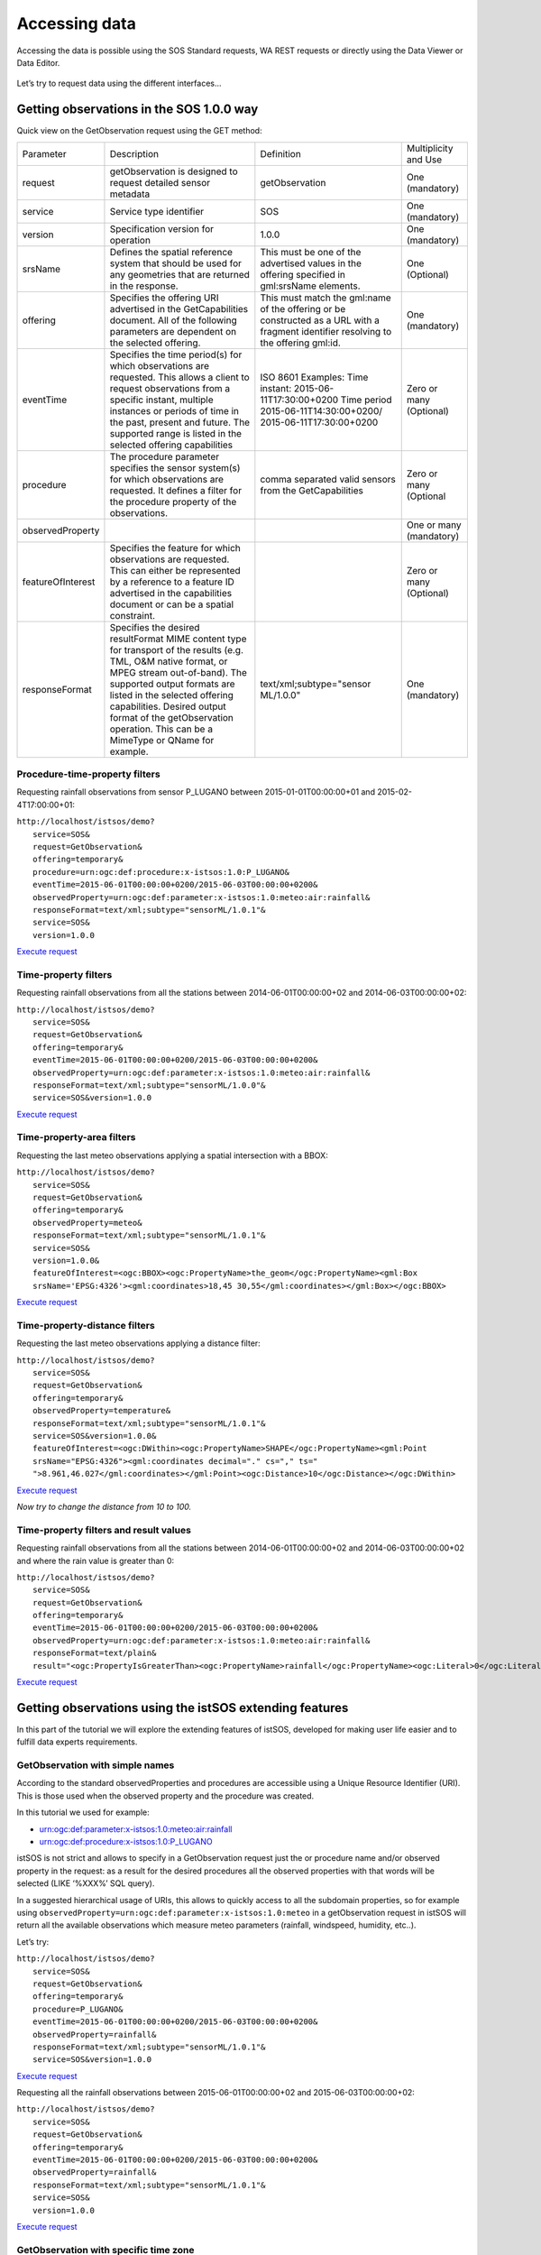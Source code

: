 .. _ws_dataaccess:

===============
Accessing data
===============

Accessing the data is possible using the SOS Standard requests, WA REST
requests or directly using the Data Viewer or Data Editor.

.. figure::  images/data_access.png

Let’s try to request data using the different interfaces...

Getting observations in the SOS 1.0.0 way
-----------------------------------------

Quick view on the GetObservation request using the GET method:

==================  ==========================  ==========================  ==========================
Parameter           Description                 Definition                  Multiplicity and Use

request             getObservation is designed  getObservation              One (mandatory)
                    to request detailed sensor
                    metadata

service             Service type identifier     SOS                         One (mandatory)

version             Specification version for   1.0.0                       One (mandatory)
                    operation

srsName             Defines the spatial         This must be one of the     One (Optional)
                    reference system that       advertised values in the
                    should be used for any      offering specified in
                    geometries that are         gml:srsName elements.
                    returned in the
                    response.

offering            Specifies the offering      This must match the         One (mandatory)
                    URI advertised in the       gml:name of the offering
                    GetCapabilities document.   or be constructed as a
                    All of the following        URL with a fragment
                    parameters are dependent    identifier resolving to
                    on the selected offering.   the offering gml:id.

eventTime           Specifies the time          ISO 8601                    Zero or many
                    period(s) for which         Examples:                   (Optional)
                    observations are            Time instant:
                    requested. This allows      2015-06-11T17:30:00+0200
                    a client to request         Time period
                    observations from a         2015-06-11T14:30:00+0200/
                    specific instant,           2015-06-11T17:30:00+0200
                    multiple instances
                    or periods of time in
                    the past, present and
                    future. The supported
                    range is listed in
                    the selected offering
                    capabilities

procedure           The procedure parameter     comma separated valid       Zero or many
                    specifies the sensor        sensors from the            (Optional
                    system(s) for which         GetCapabilities
                    observations are
                    requested. It defines
                    a filter for the
                    procedure property
                    of the observations.

observedProperty                                                            One or many
                                                                            (mandatory)

featureOfInterest   Specifies the feature                                   Zero or many
                    for which observations                                  (Optional)
                    are requested. This
                    can either be
                    represented by a
                    reference to a feature
                    ID advertised in the
                    capabilities document
                    or can be a spatial
                    constraint.

responseFormat      Specifies the desired       text/xml;subtype="sensor    One (mandatory)
                    resultFormat MIME           ML/1.0.0"
                    content type for
                    transport of the
                    results (e.g. TML,
                    O&M native format,
                    or MPEG stream
                    out-of-band).
                    The supported
                    output formats are
                    listed in the selected
                    offering capabilities.
                    Desired output format
                    of the getObservation
                    operation. This can
                    be a MimeType or
                    QName for example.

==================  ==========================  ==========================  ==========================

Procedure-time-property filters
^^^^^^^^^^^^^^^^^^^^^^^^^^^^^^^

Requesting rainfall observations from sensor P_LUGANO between
2015-01-01T00:00:00+01 and 2015-02-4T17:00:00+01:

| ``http://localhost/istsos/demo?``
|       ``service=SOS&``
|       ``request=GetObservation&``
|       ``offering=temporary&``
|       ``procedure=urn:ogc:def:procedure:x-istsos:1.0:P_LUGANO&``
|       ``eventTime=2015-06-01T00:00:00+0200/2015-06-03T00:00:00+0200&``
|       ``observedProperty=urn:ogc:def:parameter:x-istsos:1.0:meteo:air:rainfall&``
|       ``responseFormat=text/xml;subtype="sensorML/1.0.1"&``
|       ``service=SOS&``
|       ``version=1.0.0``

`Execute request <http://localhost/istsos/demo?service=SOS&request=GetObservation&offering=temporary&procedure=urn:ogc:def:procedure:x-istsos:1.0:P_LUGANO&eventTime=2015-06-01T00:00:00+0200/2015-06-03T00:00:00+0200&observedProperty=urn:ogc:def:parameter:x-istsos:1.0:meteo:air:rainfall&responseFormat=text/xml;subtype="sensorML/1.0.1"&service=SOS&version=1.0.0>`_

Time-property filters
^^^^^^^^^^^^^^^^^^^^^

Requesting rainfall observations from all the stations between
2014-06-01T00:00:00+02 and 2014-06-03T00:00:00+02:

| ``http://localhost/istsos/demo?``
|       ``service=SOS&``
|       ``request=GetObservation&``
|       ``offering=temporary&``
|       ``eventTime=2015-06-01T00:00:00+0200/2015-06-03T00:00:00+0200&``
|       ``observedProperty=urn:ogc:def:parameter:x-istsos:1.0:meteo:air:rainfall&``
|       ``responseFormat=text/xml;subtype="sensorML/1.0.0"&``
|       ``service=SOS&version=1.0.0``

`Execute request <http://localhost/istsos/demo?service=SOS&request=GetObservation&offering=temporary&eventTime=2015-06-01T00:00:00+0200/2015-06-03T00:00:00+0200&observedProperty=urn:ogc:def:parameter:x-istsos:1.0:meteo:air:rainfall&responseFormat=text/xml;subtype="sensorML/1.0.0"&service=SOS&version=1.0.0>`_

Time-property-area filters
^^^^^^^^^^^^^^^^^^^^^^^^^^

Requesting the last meteo observations applying a spatial intersection
with a BBOX:

| ``http://localhost/istsos/demo?``
|     ``service=SOS&``
|     ``request=GetObservation&``
|     ``offering=temporary&``
|     ``observedProperty=meteo&``
|     ``responseFormat=text/xml;subtype="sensorML/1.0.1"&``
|     ``service=SOS&``
|     ``version=1.0.0&``
|     ``featureOfInterest=<ogc:BBOX><ogc:PropertyName>the_geom</ogc:PropertyName><gml:Box srsName='EPSG:4326'><gml:coordinates>18,45 30,55</gml:coordinates></gml:Box></ogc:BBOX>``

`Execute request <http://localhost/istsos/demo?service=SOS&request=GetObservation&offering=temporary&observedProperty=meteo&responseFormat=text/xml;subtype=%E2%80%9DsensorML/1.0.1%E2%80%9D&service=SOS&version=1.0.0&featureOfInterest=%3Cogc:BBOX%3E%3Cogc:PropertyName%3Ethe_geom%3C/ogc:PropertyName%3E%3Cgml:Box%20srsName=%27EPSG:4326%27%3E%3Cgml:coordinates%3E18,45%2030,55%3C/gml:coordinates%3E%3C/gml:Box%3E%3C/ogc:BBOX%3E>`_

Time-property-distance filters
^^^^^^^^^^^^^^^^^^^^^^^^^^^^^^

Requesting the last meteo observations applying a distance filter:

| ``http://localhost/istsos/demo?``
|     ``service=SOS&``
|     ``request=GetObservation&``
|     ``offering=temporary&``
|     ``observedProperty=temperature&``
|     ``responseFormat=text/xml;subtype="sensorML/1.0.1"&``
|     ``service=SOS&version=1.0.0&``
|     ``featureOfInterest=<ogc:DWithin><ogc:PropertyName>SHAPE</ogc:PropertyName><gml:Point srsName="EPSG:4326"><gml:coordinates decimal="." cs="," ts=" ">8.961,46.027</gml:coordinates></gml:Point><ogc:Distance>10</ogc:Distance></ogc:DWithin>``

`Execute request <http://localhost/istsos/demo?service=SOS&request=GetObservation&offering=temporary&observedProperty=temperature&responseFormat=text/xml;subtype=%E2%80%9DsensorML/1.0.1%E2%80%9D&service=SOS&version=1.0.0&featureOfInterest=%3Cogc:DWithin%3E%3Cogc:PropertyName%3ESHAPE%3C/ogc:PropertyName%3E%3Cgml:Point%20srsName=%22EPSG:4326%22%3E%3Cgml:coordinates%20decimal=%22.%22%20cs=%22,%22%20ts=%22%20%22%3E8.961,46.027%3C/gml:coordinates%3E%3C/gml:Point%3E%3Cogc:Distance%3E10%3C/ogc:Distance%3E%3C/ogc:DWithin%3E>`_

*Now try to change the distance from 10 to 100.*

Time-property filters and result values
^^^^^^^^^^^^^^^^^^^^^^^^^^^^^^^^^^^^^^^

Requesting rainfall observations from all the stations between
2014-06-01T00:00:00+02 and  2014-06-03T00:00:00+02 and where the rain value
is greater than 0:

| ``http://localhost/istsos/demo?``
|     ``service=SOS&``
|     ``request=GetObservation&``
|     ``offering=temporary&``
|     ``eventTime=2015-06-01T00:00:00+0200/2015-06-03T00:00:00+0200&``
|     ``observedProperty=urn:ogc:def:parameter:x-istsos:1.0:meteo:air:rainfall&``
|     ``responseFormat=text/plain&``
|     ``result="<ogc:PropertyIsGreaterThan><ogc:PropertyName>rainfall</ogc:PropertyName><ogc:Literal>0</ogc:Literal></ogc:PropertyIsGreaterThan>"``

`Execute request <http://localhost/istsos/demo?service=SOS&version=1.0.0&request=GetObservation&offering=temporary&eventTime=2015-06-01T00:00:00+0200/2015-06-03T00:00:00+0200&observedProperty=urn:ogc:def:parameter:x-istsos:1.0:meteo:air:rainfall&responseFormat=text/plain&result=%22%3Cogc:PropertyIsGreaterThan%3E%3Cogc:PropertyName%3Erainfall%3C/ogc:PropertyName%3E%3Cogc:Literal%3E0%3C/ogc:Literal%3E%3C/ogc:PropertyIsGreaterThan%3E%22>`_

Getting observations using the istSOS extending features
--------------------------------------------------------

In this part of the tutorial we will explore the extending features of istSOS,
developed for making user life easier and to fulfill data experts requirements.

GetObservation with simple names
^^^^^^^^^^^^^^^^^^^^^^^^^^^^^^^^

According to the standard observedProperties and procedures are accessible
using a Unique Resource Identifier (URI). This is those used when the
observed property and the procedure was created.

In this tutorial we used for example:

- urn:ogc:def:parameter:x-istsos:1.0:meteo:air:rainfall
- urn:ogc:def:procedure:x-istsos:1.0:P_LUGANO

istSOS is not strict and allows to specify in a GetObservation request just
the or procedure name and/or observed property in the request: as a result
for the desired procedures all the observed properties with that words will
be selected (LIKE ‘%XXX%’ SQL query).

In a suggested hierarchical usage of URIs, this allows to quickly access to
all the subdomain properties, so for example using
``observedProperty=urn:ogc:def:parameter:x-istsos:1.0:meteo`` in a getObservation
request in istSOS will return all the available observations which measure
meteo parameters (rainfall, windspeed, humidity, etc..).

Let’s try:

| ``http://localhost/istsos/demo?``
|     ``service=SOS&``
|     ``request=GetObservation&``
|     ``offering=temporary&``
|     ``procedure=P_LUGANO&``
|     ``eventTime=2015-06-01T00:00:00+0200/2015-06-03T00:00:00+0200&``
|     ``observedProperty=rainfall&``
|     ``responseFormat=text/xml;subtype="sensorML/1.0.1"&``
|     ``service=SOS&version=1.0.0``

`Execute request <http://localhost/istsos/demo?service=SOS&request=GetObservation&offering=temporary&procedure=P_LUGANO&eventTime=2015-06-01T00:00:00+0200/2015-06-03T00:00:00+0200&observedProperty=rainfall&responseFormat=text/xml;subtype="sensorML/1.0.1"&service=SOS&version=1.0.0>`_

Requesting all the rainfall observations between 2015-06-01T00:00:00+02 and
2015-06-03T00:00:00+02:

| ``http://localhost/istsos/demo?``
|     ``service=SOS&``
|     ``request=GetObservation&``
|     ``offering=temporary&``
|     ``eventTime=2015-06-01T00:00:00+0200/2015-06-03T00:00:00+0200&``
|     ``observedProperty=rainfall&``
|     ``responseFormat=text/xml;subtype="sensorML/1.0.1"&``
|     ``service=SOS&``
|     ``version=1.0.0``

`Execute request <http://localhost/istsos/demo?service=SOS&request=GetObservation&offering=temporary&eventTime=2015-06-01T00:00:00+0200/2015-06-03T00:00:00+0200&observedProperty=rainfall&responseFormat=text/xml;subtype=%E2%80%9DsensorML/1.0.0%E2%80%9D&service=SOS&version=1.0.0>`_

GetObservation with specific time zone
^^^^^^^^^^^^^^^^^^^^^^^^^^^^^^^^^^^^^^
istSOS support time zones. Whenever in getObservation request the eventTime
is specified with a time zone (e.g.: +0700) the response will be returned with
the same time zone.

| ``http://localhost/istsos/demo?``
|     ``service=SOS&``
|     ``request=GetObservation&``
|     ``offering=temporary&``
|     ``procedure=P_LUGANO&``
|     ``eventTime=2015-06-01T00:00:00+0500/2015-06-03T00:00:00+0500&``
|     ``observedProperty=rainfall&``
|     ``responseFormat=text/xml;subtype="sensorML/1.0.1"&``
|     ``service=SOS&``
|     ``version=1.0.0``

`Execute request <http://localhost/istsos/demo?service=SOS&request=GetObservation&offering=temporary&procedure=P_LUGANO&eventTime=2015-06-01T00:00:00+0500/2015-06-03T00:00:00+0500&observedProperty=rainfall&responseFormat=text/xml;subtype="sensorML/1.0.1"&service=SOS&version=1.0.0>`_

GetObservation in CSV or JSON
^^^^^^^^^^^^^^^^^^^^^^^^^^^^^
In addition to the mandatory text/xml;subtype="sensorML/1.0.0" istSOS support
also application/json and text/csv (for simplification also text or json )

Data in CSV:

| ``http://localhost/istsos/demo?``
|     ``service=SOS&``
|     ``request=GetObservation&``
|     ``offering=temporary&``
|     ``eventTime=2015-06-01T00:00:00+0200/2015-06-03T00:00:00+0200&``
|     ``observedProperty=rainfall&``
|     ``responseFormat=text/plain&``
|     ``service=SOS&``
|     ``version=1.0.0``

`Execute request <http://localhost/istsos/demo?service=SOS&request=GetObservation&offering=temporary&eventTime=2015-06-01T00:00:00+0200/2015-06-03T00:00:00+0200&observedProperty=rainfall&responseFormat=text/plain&service=SOS&version=1.0.0>`_

Data in JSON:

| ``http://localhost/istsos/demo?``
|     ``service=SOS&``
|     ``request=GetObservation&``
|     ``offering=temporary&``
|     ``eventTime=2015-06-01T00:00:00+0200/2015-06-03T00:00:00+0200&``
|     ``observedProperty=rainfall&``
|     ``responseFormat=text/json&``
|     ``service=SOS&``
|     ``version=1.0.0``

`Execute request <http://localhost/istsos/demo?service=SOS&request=GetObservation&offering=temporary&eventTime=2015-06-01T00:00:00+0200/2015-06-03T00:00:00+0200&observedProperty=rainfall&responseFormat=text/json&service=SOS&version=1.0.0>`_

GetObservation with data aggregation on the fly
^^^^^^^^^^^^^^^^^^^^^^^^^^^^^^^^^^^^^^^^^^^^^^^

When executing a getObservation request istSOS offer an extra feature. Adding
vendor specific parameters aggregateInterval, aggregateFunction,
aggregatenodata and aggregatenodataqi you can request data already aggregated
by istSOS.

- aggregateInterval: ISO 8601 Durations (P1DT = 1 Day, PT12H = 12 hours)
- aggregateFunction: AVG, SUM, MAX, MIN

For example we can Request maximal daily temperature observation:

| ``http://localhost/istsos/demo?``
|     ``service=SOS&``
|     ``request=GetObservation&``
|     ``offering=temporary&``
|     ``procedure=T_LUGANO&``
|     ``eventTime=2015-05-04T00:00:00+01/2015-05-14T00:00:00+01&``
|     ``observedProperty=temperature&``
|     ``aggregateInterval=PT24H&``
|     ``aggregateFunction=MAX&``
|     ``responseFormat=text/plain&``
|     ``service=SOS&``
|     ``version=1.0.0``

`Execute request <http://localhost/istsos/demo?service=SOS&request=GetObservation&offering=temporary&procedure=T_LUGANO&eventTime=2015-05-04T00:00:00+01/2015-05-14T00:00:00+01&observedProperty=temperature&aggregateInterval=PT24H&aggregateFunction=MAX&responseFormat=text/plain&service=SOS&version=1.0.0>`_

GetObservation in CSV with qualityIndex
^^^^^^^^^^^^^^^^^^^^^^^^^^^^^^^^^^^^^^^

in addition to the mandatory text/xml;subtype="sensorML/1.0.0" istSOS support
also application/json and text/csv (for simplification also text or json)

Data in CSV with **qualityIndex**:

| ``http://localhost/istsos/demo?``
|     ``service=SOS&``
|     ``request=GetObservation&``
|     ``offering=temporary&``
|     ``eventTime=2015-06-01T00:00:00+0200/2015-06-03T00:00:00+0200&``
|     ``observedProperty=rainfall&``
|     ``responseFormat=text/plain&``
|     ``service=SOS&``
|     ``version=1.0.0&``
|     ``qualityIndex=True``

`Execute request <http://localhost/istsos/demo?service=SOS&request=GetObservation&offering=temporary&eventTime=2015-06-01T00:00:00+0200/2015-06-03T00:00:00+0200&observedProperty=rainfall&responseFormat=text/plain&service=SOS&version=1.0.0&qualityIndex=True>`_

**Data in CSV with qualityFilter:**

Note that when applying a qualityFilter istSOS returns only the observations
that has all the observedProperties values with associated qualityIndex
satisfying the criteria.

e.g.: suppose you have a procedure observing rainfall, temperature and
humidity. Your single observation will have the triplet of values and quality
index:

.. code-block:: csv

    time1, rain value, rain qi, temperature val, emperature  qi, humidity val, humidity qi
    time2, rain value, rain qi, temperature val, emperature  qi, humidity val, humidity qi
    time3, rain value, rain qi, temperature val, emperature  qi, humidity val, humidity qi
    time4, rain value, rain qi, temperature val, emperature  qi, humidity val, humidity qi

=================   ============================================================
**Operator**        **istSOS behaviour**
>                   only records where all qi are > of the filter value are
                    returned
>=                  only records where all qi are >= of the filter value are
                    returned
<                   only records where all qi are < of the filter value are
                    returned
<=                  only records where all qi are <= of the filter value are
                    returned
=                   all the records that has at least one qi equal to the
                    filter value
=================   ============================================================

| ``http://localhost/istsos/demo?``
|     ``service=SOS&``
|     ``request=GetObservation&``
|     ``offering=temporary&``
|     ``eventTime=2015-06-03T15:00:00+01:00/2015-06-03T16:00:00+01:00&``
|     ``observedProperty=temperature&``
|     ``responseFormat=text/plain&``
|     ``service=SOS&``
|     ``version=1.0.0&``
|     ``procedure=T_LUGANO&``
|     ``qualityIndex=True&``
|     ``qualityfilter=>110``

`Execute request <http://localhost/istsos/demo?service=SOS&request=GetObservation&offering=temporary&eventTime=2015-06-03T15:00:00+01:00/2015-06-03T16:00:00+01:00&observedProperty=temperature&procedure=T_LUGANO&responseFormat=text/plain&service=SOS&version=1.0.0&qualityIndex=True&qualityfilter=%3E110>`_

Getting observations using the WA REST
--------------------------------------

Composing a WA REST request is all about building the correct path url.

`http://localhost/istsos/wa/istsos/services/demo/operations/getobservation/offerings/temporary/procedures/T_LUGANO/observedproperties/temperature/eventtime/2015-05-21T00:00:00+02:00/2015-05-28T00:00:00+02:00 <http://localhost/istsos/wa/istsos/services/demo/operations/getobservation/offerings/temporary/procedures/T_LUGANO/observedproperties/temperature/eventtime/2015-05-21T00:00:00+02:00/2015-05-28T00:00:00+02:00>`_

.. note::

    Executing a service request, you will receive a list of istSOS service
    instances: http://localhost/istsos/wa/istsos/services

    Executing a procedures get list operation, you will receive a list of
    procedures belonging to a specific service:

    `http://localhost/istsos/wa/istsos/services/demo/procedures/operations/getlist <http://localhost/istsos/wa/istsos/services/demo/procedures/operations/getlist>`_

Getting observations with the Data Viewer
^^^^^^^^^^^^^^^^^^^^^^^^^^^^^^^^^^^^^^^^^

The istSOS web administration pages interact with the service making use of
WA REST. The Data Viewer panel is implemented as an example of data
visualization.

**View observation**

To open your Web Viewer follow this link: http://localhost/istsos/admin

And then in the "Data Management" tab press the "Data Viewer" button.

.. note::

    Up to now the viewer permit to display data of a single
    observationProperties only, you can select and display multiple procedures
    but with the same observed property.

Go ahead and take some confidence with the Data Viewer.

.. figure::  images/dataviewer.png
    :scale:   100

Editing observations with the Data Editor
^^^^^^^^^^^^^^^^^^^^^^^^^^^^^^^^^^^^^^^^^

Hey! The procedure T_LUGANO has some problems.. let's fix it!

From 2015-06-02T02:40:00 to 2015-06-02T07:20:00 there are no data values:

.. code-block:: csv

    urn:ogc:def:parameter:x-istsos:1.0:time:iso8601,urn:ogc:def:parameter:x-istsos:1.0:meteo:air:temperature
    2015-06-02T02:30:00.000000+0200,12.150000
    2015-06-02T02:40:00.000000+0200,-999.9
    2015-06-02T02:50:00.000000+0200,-999.9
    2015-06-02T03:00:00.000000+0200,-999.9

We can correct them using the Data Editor!

**Load the data**

From the Web `Admin <http://localhost/istsos/admin>`_:

- Go to Data Management
- Press the Data Editor button
- Like in the Data Viewer sequentially choose
    - the service demo,
    - the offering temporary
    - and then "Add" BELLINZONA, LOCARNO and T_LUGANO

.. figure::  images/load_data.png
    :scale:   100

- On the right panel choose the Property: air-temperature
- Press "**Plot**", the last week of measurements is loaded and displayed

.. figure::  images/data_loaded.png
    :scale:   100

**Editing with the "Calculator"**

On the left panel there is the "**Editor**" tab:

.. figure::  images/editor_tab.png
    :scale:   100

- Select **T_LUGANO** from the combo list

- The press "**Start editing**", the grid is now displayed

- At the bottom-right corner of the chart there are 3 buttons "Day", "Week" and "All"
    - Click on "Day", the chart is zoomed to contain only one day of data
    - Drag the timeline bar on the right where you will see that T_LUGANO has no data

.. figure::  images/no_data.png
    :scale:   100

- Click on the chart to select the last observation before the "**nodata**" hole,
  a green line is displayed and in the **Editing Grid** the corresponding row is
  selected.

- Now go to the **Editing Grid** panel
    - Click the first row where data are **NaN**,
    - Scroll to the last **NaN** record and holding the `SHIFT` Key click on it
    - The press the "**Calculator**" button

.. figure::  images/data_editing.png
    :scale:   100

With the Calculator we are able to correct an interval of data in a single
action. It is possible to set a numeric value or also use a function using
data from the other loaded procedures.

Let’s build a function that make the average of the data from BELLINZONA
and LOCARNO and then removes to units:

.. code::

    ((BELLINZONA+LOCARNO)/2)-2

Select the quality index. In this case we can choose a QI 500 (manually
adjusted).

.. figure::  images/calculator.png
    :scale:   100
